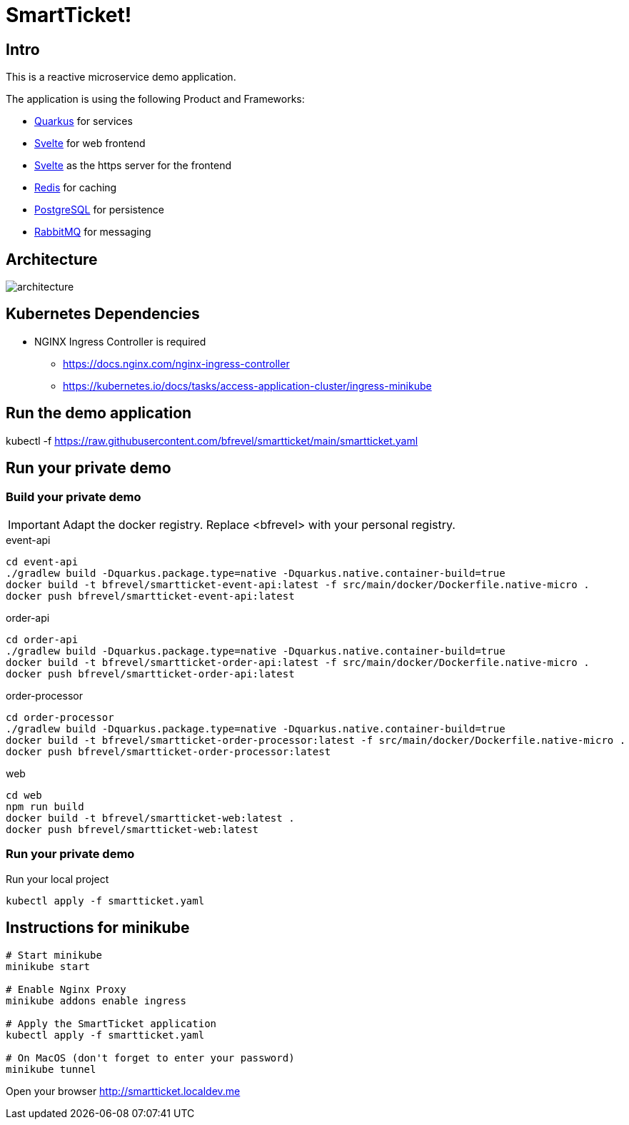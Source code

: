 # SmartTicket!

:imagesdir: diagrams
:data-uri:

## Intro

This is a reactive microservice demo application.

The application is using the following Product and Frameworks:

* https://quarkus.io[Quarkus] for services
* https://svelte.dev[Svelte] for web frontend
* https://svelte.dev[Svelte] as the https server for the frontend
* https://redis.io[Redis] for caching
* https://postgresql.org[PostgreSQL] for persistence
* https://rabbitmq.com[RabbitMQ] for messaging

## Architecture

image:architecture.png[]

## Kubernetes Dependencies

* NGINX Ingress Controller is required
** https://docs.nginx.com/nginx-ingress-controller
** https://kubernetes.io/docs/tasks/access-application-cluster/ingress-minikube

## Run the demo application

[source, sh]
====
kubectl -f https://raw.githubusercontent.com/bfrevel/smartticket/main/smartticket.yaml
====


## Run your private demo

### Build your private demo

[IMPORTANT]
====
Adapt the docker registry. Replace <bfrevel> with your personal registry.
====

.event-api
[source, sh]
----
cd event-api
./gradlew build -Dquarkus.package.type=native -Dquarkus.native.container-build=true
docker build -t bfrevel/smartticket-event-api:latest -f src/main/docker/Dockerfile.native-micro .
docker push bfrevel/smartticket-event-api:latest
----

.order-api
[source, sh]
----
cd order-api
./gradlew build -Dquarkus.package.type=native -Dquarkus.native.container-build=true
docker build -t bfrevel/smartticket-order-api:latest -f src/main/docker/Dockerfile.native-micro .
docker push bfrevel/smartticket-order-api:latest
----

.order-processor
[source, sh]
----
cd order-processor
./gradlew build -Dquarkus.package.type=native -Dquarkus.native.container-build=true
docker build -t bfrevel/smartticket-order-processor:latest -f src/main/docker/Dockerfile.native-micro .
docker push bfrevel/smartticket-order-processor:latest
----

.web
[source, sh]
----
cd web
npm run build
docker build -t bfrevel/smartticket-web:latest .
docker push bfrevel/smartticket-web:latest
----

### Run your private demo

.Run your local project
[source, sh]
----
kubectl apply -f smartticket.yaml
----

## Instructions for minikube

[source, sh]
----
# Start minikube
minikube start

# Enable Nginx Proxy
minikube addons enable ingress

# Apply the SmartTicket application
kubectl apply -f smartticket.yaml

# On MacOS (don't forget to enter your password)
minikube tunnel
----

Open your browser
http://smartticket.localdev.me[]

